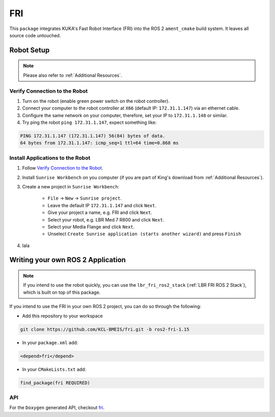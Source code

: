 FRI
===
This ``package`` integrates KUKA's Fast Robot Interface (FRI) into the ROS 2 ``ament_cmake`` build system. It leaves all source code untouched.

Robot Setup
-----------
.. note::
    Please also refer to :ref:`Additional Resources`.

Verify Connection to the Robot
~~~~~~~~~~~~~~~~~~~~~~~~~~~~~~
1. Turn on the robot (enable green power switch on the robot controller).
2. Connect your computer to the robot controller at ``X66`` (default IP: ``172.31.1.147``) via an ethernet cable.
3. Configure the same network on your computer, therefore, set your IP to ``172.31.1.148`` or similar.
4. Try ping the robot ``ping 172.31.1.147``, expect something like:

.. code-block:: bash
    
    PING 172.31.1.147 (172.31.1.147) 56(84) bytes of data.
    64 bytes from 172.31.1.147: icmp_seq=1 ttl=64 time=0.868 ms

Install Applications to the Robot
~~~~~~~~~~~~~~~~~~~~~~~~~~~~~~~~~
1. Follow `Verify Connection to the Robot`_.
2. Install ``Sunrise Workbench`` on you computer (if you are part of King's download from :ref:`Additional Resources`).
3. Create a new project in ``Sunrise Workbench``:
   
    - ``File`` -> ``New`` -> ``Sunrise project``.
    - Leave the default IP ``172.31.1.147`` and click ``Next``.
    - Give your project a name, e.g. FRI and click ``Next``.
    - Select your robot, e.g. LBR Med 7 R800 and click ``Next``.
    - Select your Media Flange and click ``Next``.
    - Unselect ``Create Sunrise application (starts another wizard)`` and press ``Finish``

4. lala


.. :ref:`LBR FRI ROS 2 Stack`
.. 5. 
.. 6. 
.. 7. , ``KONI`` (default IP: 192.170.10.2)

Writing your own ROS 2 Application
----------------------------------
.. note::
    If you intend to use the robot quickly, you can use the ``lbr_fri_ros2_stack`` (:ref:`LBR FRI ROS 2 Stack`), which is built on top of this package. 

If you intend to use the FRI in your own ROS 2 project, you can do so through the following:

- Add this repository to your workspace

.. code-block:: bash

    git clone https://github.com/KCL-BMEIS/fri.git -b ros2-fri-1.15

- In your ``package.xml`` add: 

.. code-block:: xml
    
    <depend>fri</depend>

- In your ``CMakeLists.txt`` add:

.. code-block:: cmake
    
    find_package(fri REQUIRED)

API
~~~
For the ``Doxygen`` generated API, checkout `fri <../../docs/doxygen/fri/html/hierarchy.html>`_.
